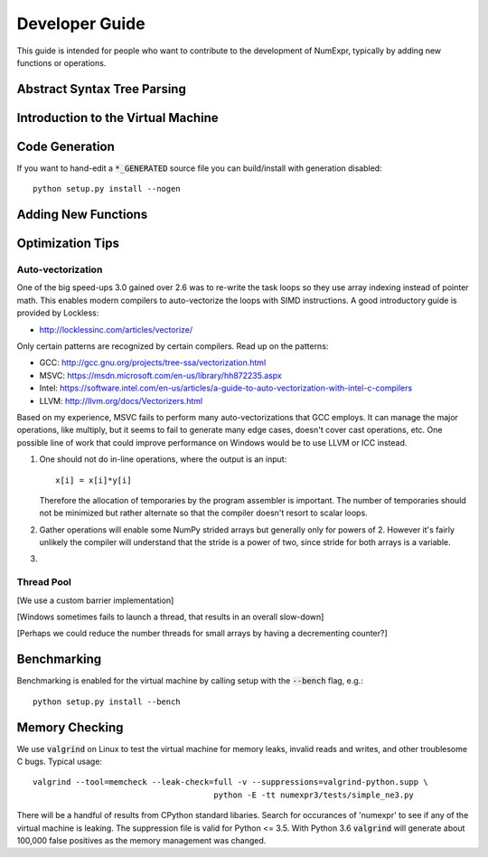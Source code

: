 Developer Guide
===============

This guide is intended for people who want to contribute to the development 
of NumExpr, typically by adding new functions or operations.

Abstract Syntax Tree Parsing
----------------------------

Introduction to the Virtual Machine
-----------------------------------

Code Generation
---------------

If you want to hand-edit a :code:`*_GENERATED` source file you can build/install
with generation disabled::

    python setup.py install --nogen
    

Adding New Functions
--------------------


Optimization Tips
-----------------

Auto-vectorization
^^^^^^^^^^^^^^^^^

One of the big speed-ups 3.0 gained over 2.6 was to re-write the task loops so
they use array indexing instead of pointer math. This enables modern compilers 
to auto-vectorize the loops with SIMD instructions. A good introductory guide 
is provided by Lockless:

* http://locklessinc.com/articles/vectorize/

Only certain patterns are recognized by certain compilers. Read up on the 
patterns:

* GCC: http://gcc.gnu.org/projects/tree-ssa/vectorization.html
* MSVC: https://msdn.microsoft.com/en-us/library/hh872235.aspx
* Intel: https://software.intel.com/en-us/articles/a-guide-to-auto-vectorization-with-intel-c-compilers
* LLVM: http://llvm.org/docs/Vectorizers.html

Based on my experience, MSVC fails to perform many auto-vectorizations that 
GCC employs. It can manage the major operations, like multiply, but it seems 
to fail to generate many edge cases, doesn't cover cast operations, etc. One 
possible line of work that could improve performance on Windows would be to use 
LLVM or ICC instead.

1. One should not do in-line operations, where the output is an input::

       x[i] = x[i]*y[i]
 
   Therefore the allocation of temporaries by the program assembler is important. 
   The number of temporaries should not be minimized but rather alternate so that
   the compiler doesn't resort to scalar loops.
  
2. Gather operations will enable some NumPy strided arrays but generally only 
   for powers of 2. However it's fairly unlikely the compiler will understand
   that the stride is a power of two, since stride for both arrays is a 
   variable.
3. 

Thread Pool
^^^^^^^^^^^

[We use a custom barrier implementation]

[Windows sometimes fails to launch a thread, that results in an overall slow-down]

[Perhaps we could reduce the number threads for small arrays by having a decrementing
counter?]

Benchmarking
------------

Benchmarking is enabled for the virtual machine by calling setup with the 
:code:`--bench` flag, e.g.::

    python setup.py install --bench




Memory Checking
---------------

We use :code:`valgrind` on Linux to test the virtual machine for memory leaks,
invalid reads and writes, and other troublesome C bugs.  Typical usage::

    valgrind --tool=memcheck --leak-check=full -v --suppressions=valgrind-python.supp \
                                          python -E -tt numexpr3/tests/simple_ne3.py

There will be a handful of results from CPython standard libaries.  Search 
for occurances of 'numexpr' to see if any of the virtual machine is leaking.
The suppression file is valid for Python <= 3.5.  With Python 3.6 :code:`valgrind` 
will generate about 100,000 false positives as the memory management was changed.
